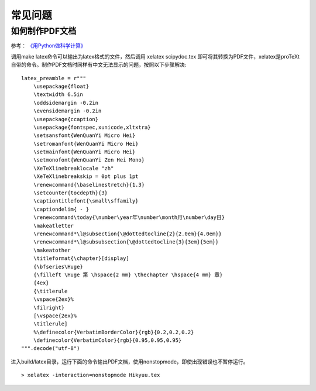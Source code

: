 常见问题
========

如何制作PDF文档
---------------

参考： `《用Python做科学计算》 <http://hyry.dip.jp/pydoc/pydoc_write_tools.html>`_

调用make latex命令可以输出为latex格式的文件，然后调用 xelatex scipydoc.tex 即可将其转换为PDF文件，xelatex是proTeXt自带的命令。制作PDF文档时同样有中文无法显示的问题，按照以下步骤解决:

::

   latex_preamble = r"""
       \usepackage{float}
       \textwidth 6.5in
       \oddsidemargin -0.2in
       \evensidemargin -0.2in
       \usepackage{ccaption}
       \usepackage{fontspec,xunicode,xltxtra}
       \setsansfont{WenQuanYi Micro Hei}
       \setromanfont{WenQuanYi Micro Hei}
       \setmainfont{WenQuanYi Micro Hei}
       \setmonofont{WenQuanYi Zen Hei Mono}
       \XeTeXlinebreaklocale "zh"
       \XeTeXlinebreakskip = 0pt plus 1pt
       \renewcommand{\baselinestretch}{1.3}
       \setcounter{tocdepth}{3}
       \captiontitlefont{\small\sffamily}
       \captiondelim{ - }
       \renewcommand\today{\number\year年\number\month月\number\day日}
       \makeatletter
       \renewcommand*\l@subsection{\@dottedtocline{2}{2.0em}{4.0em}}
       \renewcommand*\l@subsubsection{\@dottedtocline{3}{3em}{5em}}
       \makeatother
       \titleformat{\chapter}[display]
       {\bfseries\Huge}
       {\filleft \Huge 第 \hspace{2 mm} \thechapter \hspace{4 mm} 章}
       {4ex}
       {\titlerule
       \vspace{2ex}%
       \filright}
       [\vspace{2ex}%
       \titlerule]
       %\definecolor{VerbatimBorderColor}{rgb}{0.2,0.2,0.2}
       \definecolor{VerbatimColor}{rgb}{0.95,0.95,0.95}
   """.decode("utf-8")

进入build/latex目录，运行下面的命令输出PDF文档，使用nonstopmode，即使出现错误也不暂停运行。

::

  > xelatex -interaction=nonstopmode Hikyuu.tex
